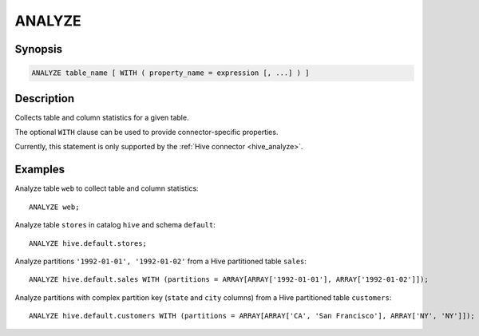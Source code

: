 =======
ANALYZE
=======

Synopsis
--------

.. code-block:: none

    ANALYZE table_name [ WITH ( property_name = expression [, ...] ) ]

Description
-----------

Collects table and column statistics for a given table.

The optional ``WITH`` clause can be used to provide
connector-specific properties.

Currently, this statement is only supported by the
:ref:`Hive connector <hive_analyze>`.

Examples
--------

Analyze table ``web`` to collect table and column statistics::

    ANALYZE web;

Analyze table ``stores`` in catalog ``hive`` and schema ``default``::

    ANALYZE hive.default.stores;

Analyze partitions ``'1992-01-01', '1992-01-02'`` from a Hive partitioned table ``sales``::

    ANALYZE hive.default.sales WITH (partitions = ARRAY[ARRAY['1992-01-01'], ARRAY['1992-01-02']]);

Analyze partitions with complex partition key (``state`` and ``city`` columns) from a Hive partitioned table ``customers``::

    ANALYZE hive.default.customers WITH (partitions = ARRAY[ARRAY['CA', 'San Francisco'], ARRAY['NY', 'NY']]);

